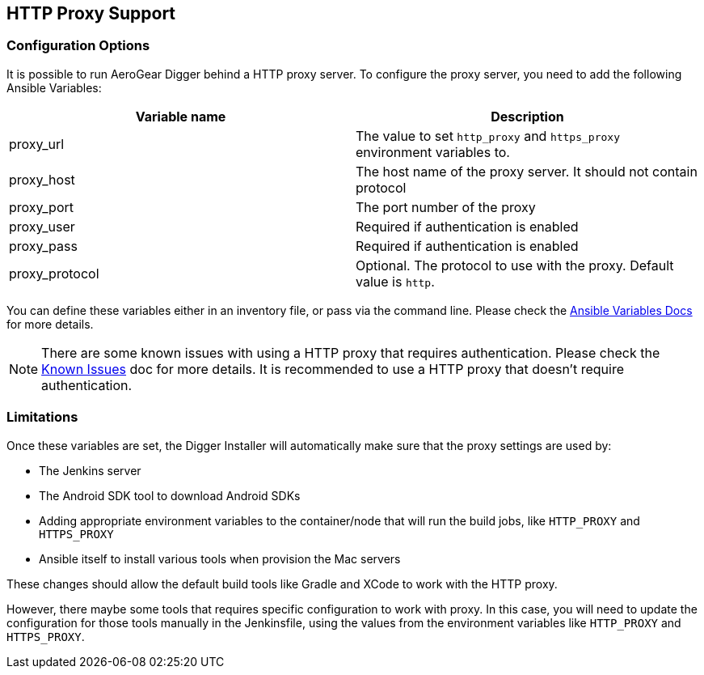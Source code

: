== HTTP Proxy Support

=== Configuration Options

It is possible to run AeroGear Digger behind a HTTP proxy server. To configure the proxy server, you need to add the following Ansible Variables:

|===
| Variable name | Description

| proxy_url
| The value to set `http_proxy` and `https_proxy` environment variables to.
| proxy_host
| The host name of the proxy server. It should not contain protocol
| proxy_port
| The port number of the proxy
| proxy_user
| Required if authentication is enabled
| proxy_pass
| Required if authentication is enabled
| proxy_protocol
| Optional. The protocol to use with the proxy. Default value is `http`.
|===

You can define these variables either in an inventory file, or pass via the command line.
Please check the http://docs.ansible.com/ansible/playbooks_variables.html[Ansible Variables Docs] for more details.

NOTE: There are some known issues with using a HTTP proxy that requires authentication.
Please check the link:known_issues[Known Issues] doc for more details.
It is recommended to use a HTTP proxy that doesn't require authentication.

=== Limitations

Once these variables are set, the Digger Installer will automatically make sure that the proxy settings are used by:

* The Jenkins server
* The Android SDK tool to download Android SDKs
* Adding appropriate environment variables to the container/node that will run the build jobs, like `HTTP_PROXY` and `HTTPS_PROXY`
* Ansible itself to install various tools when provision the Mac servers

These changes should allow the default build tools like Gradle and XCode to work with the HTTP proxy.

However, there maybe some tools that requires specific configuration to work with proxy.
In this case, you will need to update the configuration for those tools manually in the Jenkinsfile, using the values from the environment variables like `HTTP_PROXY` and `HTTPS_PROXY`.








